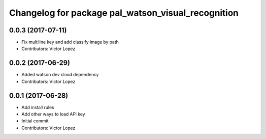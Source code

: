 ^^^^^^^^^^^^^^^^^^^^^^^^^^^^^^^^^^^^^^^^^^^^^^^^^^^
Changelog for package pal_watson_visual_recognition
^^^^^^^^^^^^^^^^^^^^^^^^^^^^^^^^^^^^^^^^^^^^^^^^^^^

0.0.3 (2017-07-11)
------------------
* Fix multiline key and add classify image by path
* Contributors: Victor Lopez

0.0.2 (2017-06-29)
------------------
* Added watson dev cloud dependency
* Contributors: Victor Lopez

0.0.1 (2017-06-28)
------------------
* Add install rules
* Add other ways to load API key
* Initial commit
* Contributors: Victor Lopez
